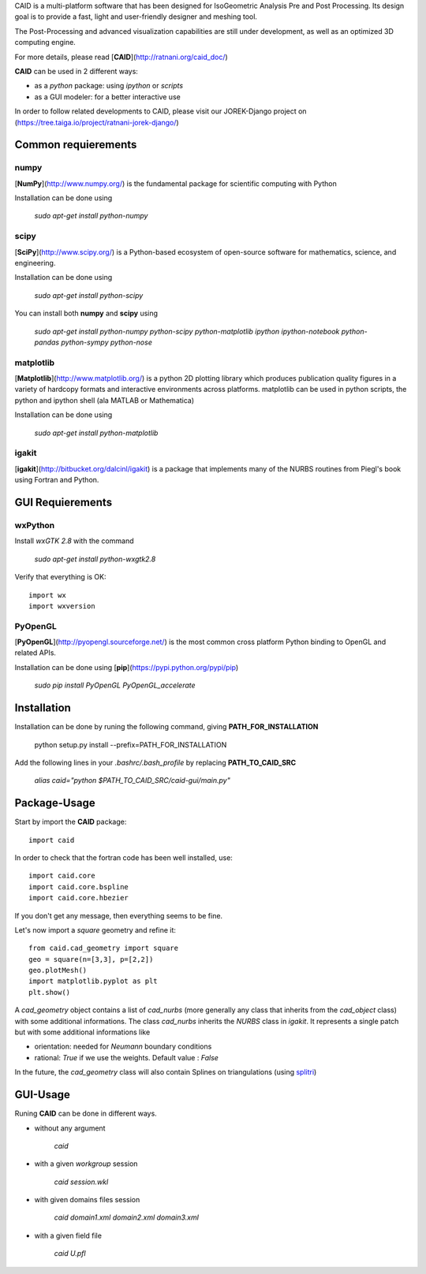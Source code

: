 CAID is a multi-platform software that has been designed for IsoGeometric Analysis Pre and Post Processing. Its design goal is to provide a fast, light and user-friendly designer and meshing tool.

The Post-Processing and advanced visualization capabilities are still under development, as well as an optimized 3D computing engine.

For more details, please read [**CAID**](http://ratnani.org/caid_doc/)

**CAID** can be used in 2 different ways:

* as a *python* package: using *ipython* or *scripts* 

* as a GUI modeler: for a better interactive use

In order to follow related developments to CAID, please visit our JOREK-Django project on  (https://tree.taiga.io/project/ratnani-jorek-django/)

Common requierements
====================

**numpy**
---------

[**NumPy**](http://www.numpy.org/) is the fundamental package for scientific computing with Python

Installation can be done using

   `sudo apt-get install python-numpy`

**scipy**
---------

[**SciPy**](http://www.scipy.org/) is a Python-based ecosystem of open-source software for mathematics, science, and engineering.

Installation can be done using

   `sudo apt-get install python-scipy`

You can install both **numpy** and **scipy** using 

   `sudo apt-get install python-numpy python-scipy python-matplotlib ipython ipython-notebook python-pandas python-sympy python-nose`

**matplotlib**
--------------

[**Matplotlib**](http://www.matplotlib.org/) is a python 2D plotting library which produces publication quality figures in a variety of hardcopy formats and interactive environments across platforms. matplotlib can be used in python scripts, the python and ipython shell (ala MATLAB or Mathematica)

Installation can be done using

   `sudo apt-get install python-matplotlib`

**igakit**
----------

[**igakit**](http://bitbucket.org/dalcinl/igakit) is a package that implements many of the NURBS routines from Piegl's book using Fortran and Python.

GUI Requierements
=================

**wxPython**
------------

Install *wxGTK 2.8* with the command

   `sudo apt-get install python-wxgtk2.8`

Verify that everything is OK::

    import wx
    import wxversion

**PyOpenGL**
------------

[**PyOpenGL**](http://pyopengl.sourceforge.net/) is the most common cross platform Python binding to OpenGL and related APIs.

Installation can be done using [**pip**](https://pypi.python.org/pypi/pip)

   `sudo pip install PyOpenGL PyOpenGL_accelerate`

Installation
============

Installation can be done by runing the following command, giving **PATH_FOR_INSTALLATION**

    python setup.py install --prefix=PATH_FOR_INSTALLATION 

Add the following lines in your *.bashrc/.bash_profile* by replacing **PATH_TO_CAID_SRC**

    `alias caid="python $PATH_TO_CAID_SRC/caid-gui/main.py"`

Package-Usage
=============

Start by import the **CAID** package::

  import caid

In order to check that the fortran code has been well installed, use::

  import caid.core
  import caid.core.bspline
  import caid.core.hbezier

If you don't get any message, then everything seems to be fine.

Let's now import a *square* geometry and refine it::

  from caid.cad_geometry import square
  geo = square(n=[3,3], p=[2,2])
  geo.plotMesh()
  import matplotlib.pyplot as plt
  plt.show()

A *cad_geometry* object contains a list of *cad_nurbs* (more generally any class that inherits from the *cad_object* class) with some additional informations. The class *cad_nurbs* inherits the *NURBS* class in *igakit*. It represents a single patch but with some additional informations like

* orientation: needed for *Neumann* boundary conditions

* rational: *True* if we use the weights. Default value : *False*

In the future, the *cad_geometry* class will also contain Splines on triangulations (using  `splitri <https://github.com/ratnania/splitri>`_)

GUI-Usage
=========

Runing **CAID** can be done in different ways.

* without any argument

   `caid`

* with a given *workgroup* session

   `caid session.wkl`

* with given domains files session

   `caid domain1.xml domain2.xml domain3.xml`

* with a given field file

   `caid U.pfl`
